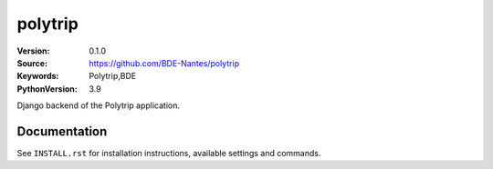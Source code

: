 ========
polytrip
========

:Version: 0.1.0
:Source: https://github.com/BDE-Nantes/polytrip
:Keywords: Polytrip,BDE
:PythonVersion: 3.9

|python-versions| |build-status| |coverage| |black|

Django backend of the Polytrip application.

Documentation
=============

See ``INSTALL.rst`` for installation instructions, available settings and
commands.

.. |coverage| image:: https://codecov.io/gh/BDE-Nantes/polytrip/branch/main/graph/badge.svg?token=JOL45K1JGY
    :alt: Coverage
 :target: https://codecov.io/gh/BDE-Nantes/polytrip


.. |black| image:: https://img.shields.io/badge/code%20style-black-000000.svg
    :alt: Code style
    :target: https://github.com/psf/black


.. |python-versions| image:: https://img.shields.io/badge/python-3.9%2B-blue.svg
    :alt: Supported Python version


.. |build-status| image:: https://github.com/bde-nantes/polytrip/workflows/ci/badge.svg?branch=master
    :alt: Build status
    :target: https://github.com/bde-nantes/polytrip/actions?query=workflow%3Aci
